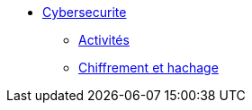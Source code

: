 * xref:intro-cybersecurite.adoc[Cybersecurite]
** xref:Activites.adoc[Activités]
** xref:Chiffrement et hachage.adoc[Chiffrement et hachage]



